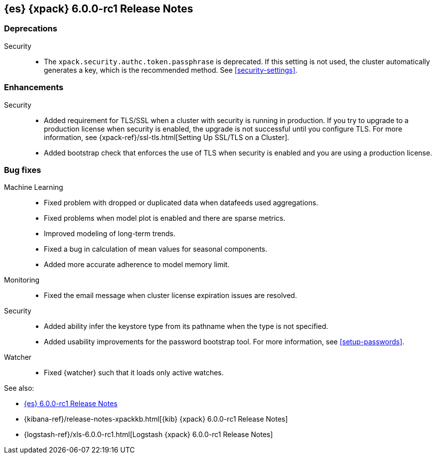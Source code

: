 [role="xpack"]
[[xes-6.0.0-rc1]]
== {es} {xpack} 6.0.0-rc1 Release Notes


[[xes-deprecation-6.0.0-rc1]]
[float]
=== Deprecations

Security::
* The `xpack.security.authc.token.passphrase` is deprecated. If this setting is
not used, the cluster automatically generates a key, which is the recommended
method. See <<security-settings>>.
// https://github.com/elastic/x-pack-elasticsearch/pull/2319[#2319] (issue: https://github.com/elastic/x-pack-elasticsearch/issues/2318[#2318])


[[xes-enhancement-6.0.0-rc1]]
[float]
=== Enhancements

////
Logstash::
* [Logstash] Remove version field from config management
// https://github.com/elastic/x-pack-elasticsearch/pull/2406[#2406] (issue: https://github.com/elastic/x-pack-elasticsearch/issues/2405[#2405])
////
Security::
* Added requirement for TLS/SSL when a cluster with security is running in
production. If you try to upgrade to a production license when security is
enabled, the upgrade is not successful until you configure TLS. For more
information, see
{xpack-ref}/ssl-tls.html[Setting Up SSL/TLS on a Cluster].
// https://github.com/elastic/x-pack-elasticsearch/pull/2502[#2502] (issue: https://github.com/elastic/x-pack-elasticsearch/issues/2463[#2463])
* Added bootstrap check that enforces the use of TLS when security is enabled
and you are using a production license.
// https://github.com/elastic/x-pack-elasticsearch/pull/2499[#2499] (issue: https://github.com/elastic/x-pack-elasticsearch/issues/2463[#2463])


[[xes-bug-6.0.0-rc1]]
[float]
=== Bug fixes

Machine Learning::
* Fixed problem with dropped or duplicated data when datafeeds used aggregations.
// https://github.com/elastic/x-pack-elasticsearch/pull/2553[#2553] (issue: https://github.com/elastic/x-pack-elasticsearch/issues/2519[#2519])
* Fixed problems when model plot is enabled and there are sparse metrics.
// https://github.com/elastic/machine-learning-cpp/pull/310[#310] (issue: https://github.com/elastic/machine-learning-cpp/issues/307[#307])
* Improved modeling of long-term trends.
// https://github.com/elastic/machine-learning-cpp/pull/292[#292] (issue: https://github.com/elastic/machine-learning-cpp/issues/272[#272])
* Fixed a bug in calculation of mean values for seasonal components.
// https://github.com/elastic/machine-learning-cpp/pull/273[#273] (issue: https://github.com/elastic/machine-learning-cpp/issues/272[#272])
* Added more accurate adherence to model memory limit.
// https://github.com/elastic/machine-learning-cpp/pull/246[#246] (issue: https://github.com/elastic/machine-learning-cpp/issues/245[#245])

Monitoring::
* Fixed the email message when cluster license expiration issues are resolved.
// https://github.com/elastic/x-pack-elasticsearch/pull/2557[#2557]
// * [Monitoring] Remove Legacy Monitoring Indices
// OMIT: Already in 5.5.4: https://github.com/elastic/x-pack-elasticsearch/pull/2513[#2513]

Security::
* Added ability infer the keystore type from its pathname when the type is not specified.
// https://github.com/elastic/x-pack-elasticsearch/pull/2514[#2514] (issues: https://github.com/elastic/x-pack-elasticsearch/issues/12[#12], https://github.com/elastic/x-pack-elasticsearch/issues/2165[#2165])
* Added usability improvements for the password bootstrap tool. For more
information, see <<setup-passwords>>.
// https://github.com/elastic/x-pack-elasticsearch/pull/2444[#2444] (issue: https://github.com/elastic/x-pack-elasticsearch/issues/2424[#2424])

Watcher::
* Fixed {watcher} such that it loads only active watches.
// https://github.com/elastic/x-pack-elasticsearch/pull/2408[#2408]

See also:

* <<release-notes-6.0.0-rc1,{es} 6.0.0-rc1 Release Notes>>
* {kibana-ref}/release-notes-xpackkb.html[{kib} {xpack} 6.0.0-rc1 Release Notes]
* {logstash-ref}/xls-6.0.0-rc1.html[Logstash {xpack} 6.0.0-rc1 Release Notes]
